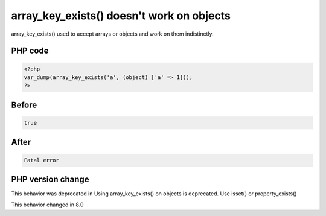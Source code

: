 .. _`array_key_exists()-doesn't-work-on-objects`:

array_key_exists() doesn't work on objects
==========================================
array_key_exists() used to accept arrays or objects and work on them indistinctly. 

PHP code
________
.. code-block:: php

   <?php
   var_dump(array_key_exists('a', (object) ['a' => 1]));
   ?>

Before
______
.. code-block:: output

   true

After
______
.. code-block:: output

   Fatal error


PHP version change
__________________
This behavior was deprecated in Using array_key_exists() on objects is deprecated. Use isset() or property_exists()

This behavior changed in 8.0


